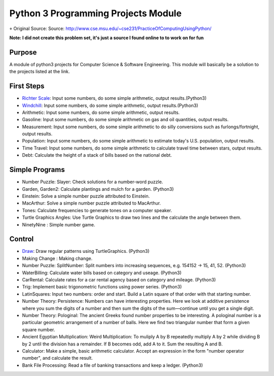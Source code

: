 Python 3 Programming Projects Module
====================================
``+`` Original Source: Source: http://www.cse.msu.edu/~cse231/PracticeOfComputingUsingPython/

**Note: I did not create this problem set, it's just a source I found online to
to work on for fun**

Purpose
-------
A module of python3 projects for Computer Science & Software Engineering. This
module will basically be a solution to the projects listed at the link.

First Steps
-----------
+ `Richter Scale <http://www.cse.msu.edu/~cse231/PracticeOfComputingUsingPython/01_Beginnings/FirstWeekProjects/Richter/project01.pdf>`_: Input some numbers, do some simple arithmetic, output results.(Python3)
+ `Windchill <http://www.cse.msu.edu/~cse231/PracticeOfComputingUsingPython/01_Beginnings/FirstWeekProjects/WindChill/project01.pdf>`_: Input some numbers, do some simple arithmetic, output results.(Python3)
+ Arithmetic: Input some numbers, do some simple arithmetic, output results.
+ Gasoline: Input some numbers, do some simple arithmetic on gas and oil quantities, output results.
+ Measurement: Input some numbers, do some simple arithmetic to do silly conversions such as furlongs/fortnight, output results.
+ Population: Input some numbers, do some simple arithmetic to estimate today's U.S. population, output results.
+ Time Travel: Input some numbers, do some simple arithmetic to calculate travel time between stars, output results.
+ Debt: Calculate the height of a stack of bills based on the national debt.

Simple Programs
---------------
+ Number Puzzle: Slayer: Check solutions for a number-word puzzle.
+ Garden, Garden2: Calculate plantings and mulch for a garden. (Python3)
+ Einstein: Solve a simple number puzzle attributed to Einstein.
+ MacArthur: Solve a simple number puzzle attributed to MacArthur.
+ Tones: Calculate frequencies to generate tones on a computer speaker.
+ Turtle Graphics Angles: Use Turtle Graphics to draw two lines and the calculate the angle between them.
+ NinetyNine : Simple number game.

Control
-------
+ `Draw <http://www.cse.msu.edu/~cse231/PracticeOfComputingUsingPython/02_Control/Draw>`_: Draw regular patterns using TurtleGraphics. (Python3)
+ Making Change : Making change.
+ Number Puzzle: SplitNumber: Split numbers into increasing sequences, e.g. 154152 -> 15, 41, 52. (Python3)
+ WaterBilling: Calculate water bills based on category and useage. (Python3)
+ CarRental: Calculate rates for a car rental agency based on category and mileage. (Python3)
+ Trig: Implement basic trigonometric functions using power series. (Python3)
+ LatinSquares: Input two numbers: order and start. Build a Latin square of that order with that starting number.
+ Number Theory: Persistence: Numbers can have interesting properties. Here we look at additive persistence where you sum the digits of a number and then sum the digits of the sum—continue until you get a single digit.
+ Number Theory: Pologinal: The ancient Greeks found number properties to be interesting. A pologinal number is a particular geometric arrangement of a number of balls. Here we find two triangular number that form a given square number.
+ Ancient Egyptian Multiplication: Weird Multiplication: To muliply A by B repeatedly multiply A by 2 while dividing B by 2 until the division has a remainder. If B becomes odd, add A to it. Sum the resulting A and B.
+ Calculator: Make a simple, basic arithmetic calculator. Accept an expression in the form "number operator number", and calculate the result.
+ Bank File Processing: Read a file of banking transactions and keep a ledger. (Python3)
